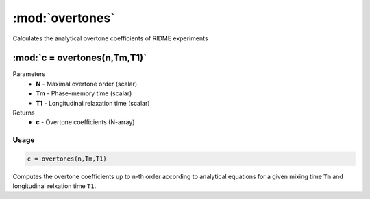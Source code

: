 .. highlight:: matlab
.. _overtones:


***********************
:mod:`overtones`
***********************

Calculates the analytical overtone coefficients of RIDME experiments

"""""""""""""""""""""""""""""""""""""""""""""""""""""""""""""""""""""""
:mod:`c = overtones(n,Tm,T1)`
"""""""""""""""""""""""""""""""""""""""""""""""""""""""""""""""""""""""
Parameters
    *   **N** - Maximal overtone order (scalar)
    *   **Tm** - Phase-memory time (scalar)
    *   **T1** - Longitudinal relaxation time (scalar)
Returns
    *   **c** - Overtone coefficients (N-array)

Usage
=========================================

.. code-block:: matlab

    c = overtones(n,Tm,T1)

Computes the overtone coefficients up to ``n``-th order according to analytical equations for a given mixing time ``Tm`` and longitudinal relxation time ``T1``.

